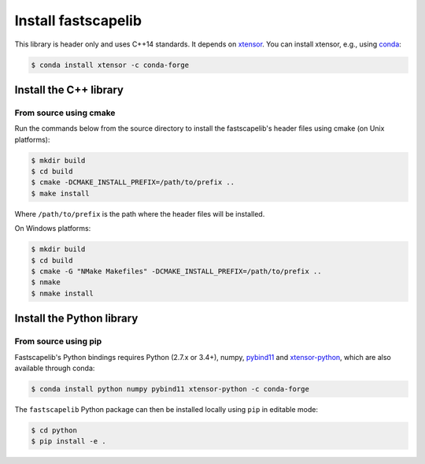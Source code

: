 Install fastscapelib
====================

This library is header only and uses C++14 standards. It depends on
xtensor_. You can install xtensor, e.g., using conda_:

.. code-block:: bash

  $ conda install xtensor -c conda-forge

Install the C++ library
-----------------------

From source using cmake
~~~~~~~~~~~~~~~~~~~~~~~

Run the commands below from the source directory to install the
fastscapelib's header files using cmake (on Unix platforms):

.. code-block:: bash

  $ mkdir build
  $ cd build
  $ cmake -DCMAKE_INSTALL_PREFIX=/path/to/prefix ..
  $ make install

Where ``/path/to/prefix`` is the path where the header files will be
installed.

On Windows platforms:

.. code-block:: batch

  $ mkdir build
  $ cd build
  $ cmake -G "NMake Makefiles" -DCMAKE_INSTALL_PREFIX=/path/to/prefix ..
  $ nmake
  $ nmake install

.. _xtensor: https://github.com/QuantStack/xtensor
.. _conda: https://conda.io/docs/

Install the Python library
--------------------------

From source using pip
~~~~~~~~~~~~~~~~~~~~~

Fastscapelib's Python bindings requires Python (2.7.x or 3.4+), numpy,
pybind11_ and xtensor-python_, which are also available through conda:

.. code-block:: bash

  $ conda install python numpy pybind11 xtensor-python -c conda-forge

The ``fastscapelib`` Python package can then be installed locally
using ``pip`` in editable mode:

.. code-block:: bash

   $ cd python
   $ pip install -e .

.. _pybind11: https://github.com/pybind/pybind11
.. _xtensor-python: https://github.com/QuantStack/xtensor-python
